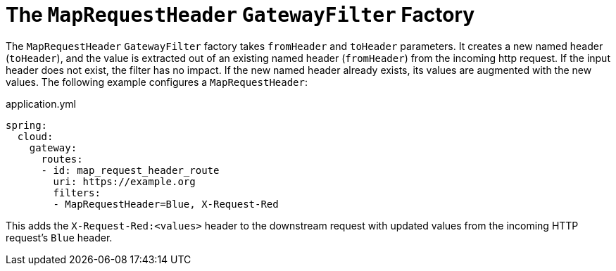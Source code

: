 [[the-maprequestheader-gatewayfilter-factory]]
= The `MapRequestHeader` `GatewayFilter` Factory

The `MapRequestHeader` `GatewayFilter` factory takes `fromHeader` and `toHeader` parameters.
It creates a new named header (`toHeader`), and the value is extracted out of an existing named header (`fromHeader`) from the incoming http request.
If the input header does not exist, the filter has no impact.
If the new named header already exists, its values are augmented with the new values.
The following example configures a `MapRequestHeader`:

.application.yml
[source,yaml]
----
spring:
  cloud:
    gateway:
      routes:
      - id: map_request_header_route
        uri: https://example.org
        filters:
        - MapRequestHeader=Blue, X-Request-Red
----

This adds the `X-Request-Red:<values>` header to the downstream request with updated values from the incoming HTTP request's `Blue` header.

